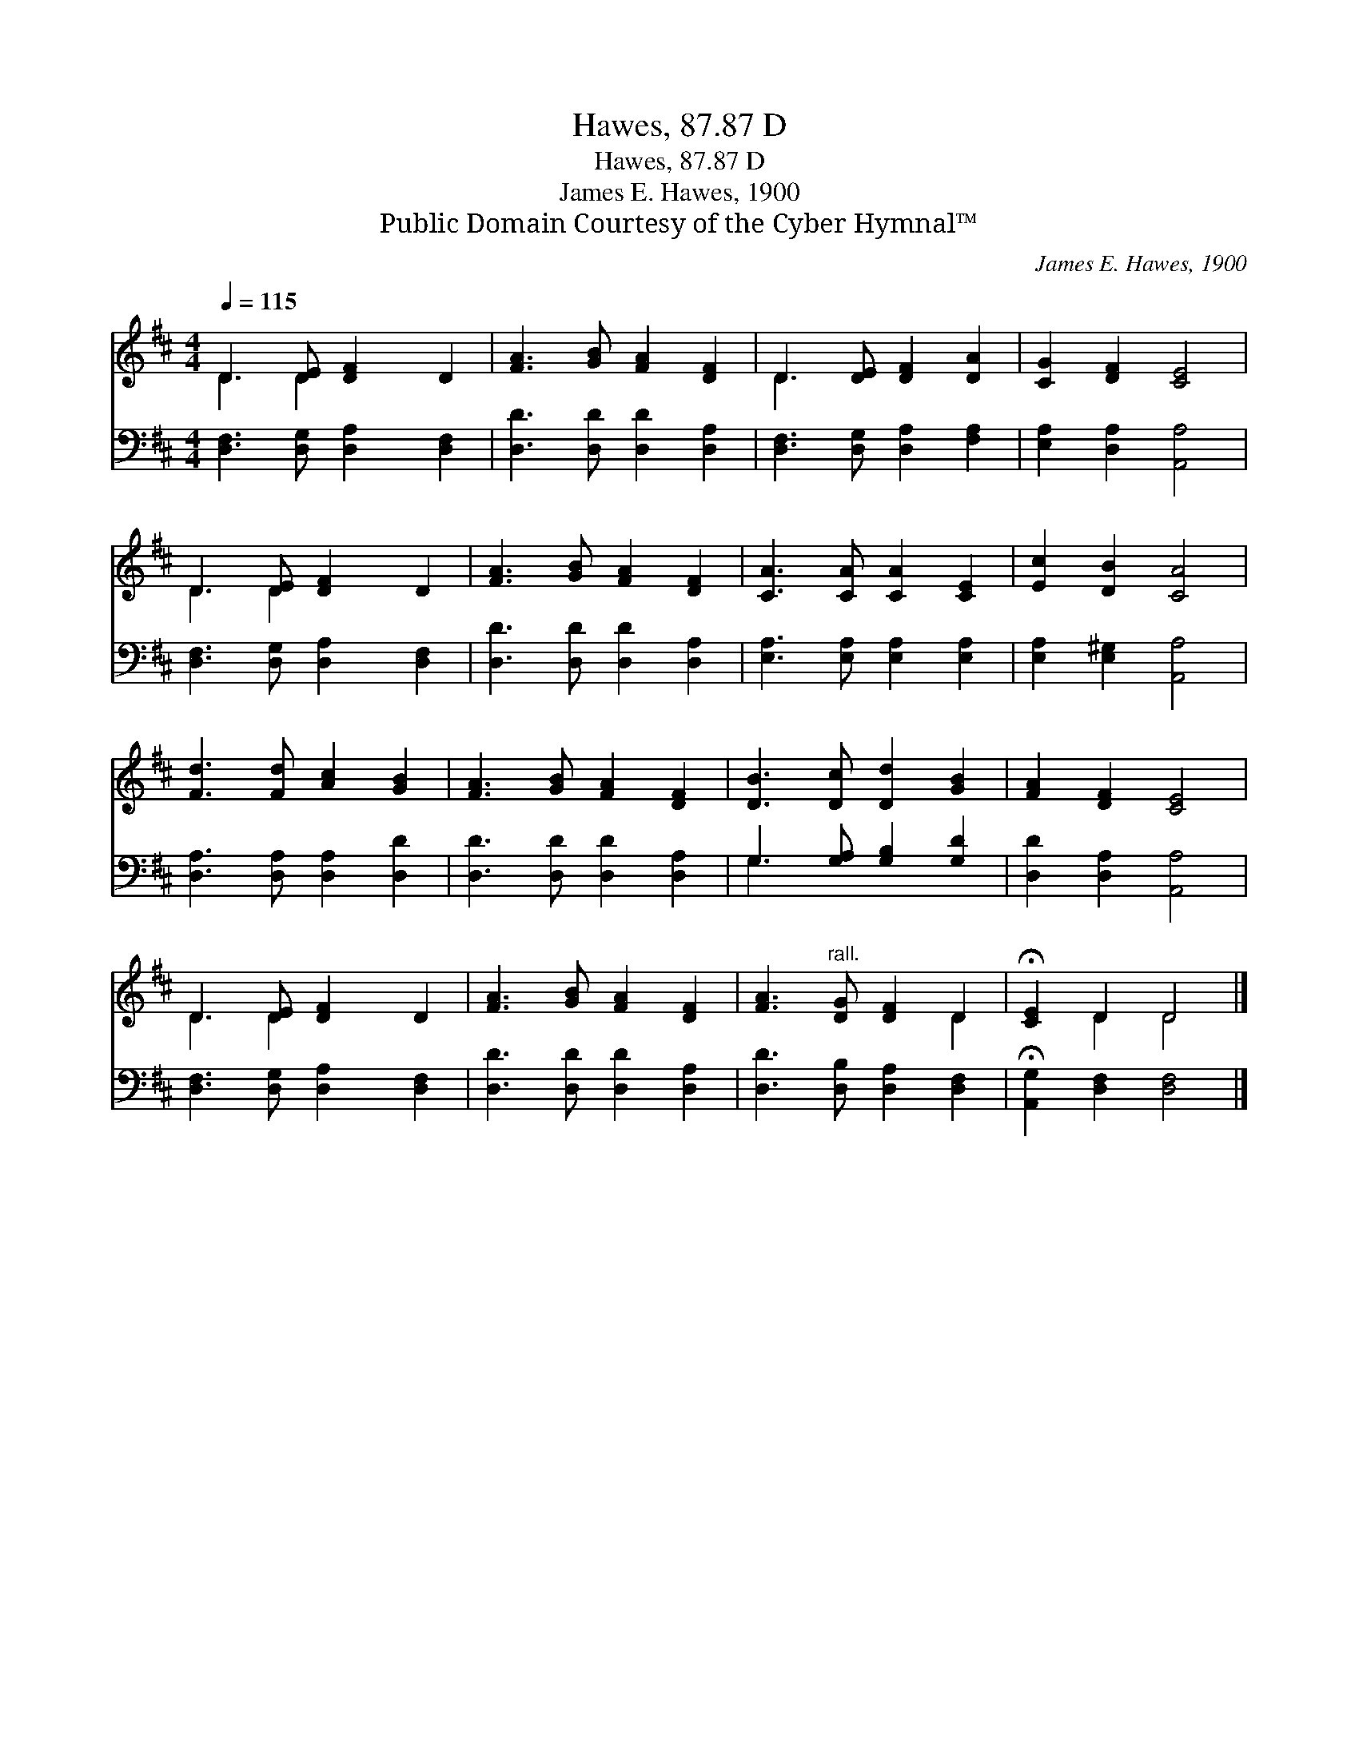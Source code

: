 X:1
T:Hawes, 87.87 D
T:Hawes, 87.87 D
T:James E. Hawes, 1900
T:Public Domain Courtesy of the Cyber Hymnal™
C:James E. Hawes, 1900
Z:Public Domain
Z:Courtesy of the Cyber Hymnal™
%%score ( 1 2 ) ( 3 4 )
L:1/8
Q:1/4=115
M:4/4
K:D
V:1 treble 
V:2 treble 
V:3 bass 
V:4 bass 
V:1
 D3 [DE] [DF]2 D2 | [FA]3 [GB] [FA]2 [DF]2 | D3 [DE] [DF]2 [DA]2 | [CG]2 [DF]2 [CE]4 | %4
 D3 [DE] [DF]2 D2 | [FA]3 [GB] [FA]2 [DF]2 | [CA]3 [CA] [CA]2 [CE]2 | [Ec]2 [DB]2 [CA]4 | %8
 [Fd]3 [Fd] [Ac]2 [GB]2 | [FA]3 [GB] [FA]2 [DF]2 | [DB]3 [Dc] [Dd]2 [GB]2 | [FA]2 [DF]2 [CE]4 | %12
 D3 [DE] [DF]2 D2 | [FA]3 [GB] [FA]2 [DF]2 | [FA]3"^rall." [DG] [DF]2 D2 | !fermata![CE]2 D2 D4 |] %16
V:2
 D3 D2 x3 | x8 | D3 x5 | x8 | D3 D2 x3 | x8 | x8 | x8 | x8 | x8 | x8 | x8 | D3 D2 x3 | x8 | x6 D2 | %15
 x2 D2 D4 |] %16
V:3
 [D,F,]3 [D,G,] [D,A,]2 [D,F,]2 | [D,D]3 [D,D] [D,D]2 [D,A,]2 | [D,F,]3 [D,G,] [D,A,]2 [F,A,]2 | %3
 [E,A,]2 [D,A,]2 [A,,A,]4 | [D,F,]3 [D,G,] [D,A,]2 [D,F,]2 | [D,D]3 [D,D] [D,D]2 [D,A,]2 | %6
 [E,A,]3 [E,A,] [E,A,]2 [E,A,]2 | [E,A,]2 [E,^G,]2 [A,,A,]4 | [D,A,]3 [D,A,] [D,A,]2 [D,D]2 | %9
 [D,D]3 [D,D] [D,D]2 [D,A,]2 | G,3 [G,A,] [G,B,]2 [G,D]2 | [D,D]2 [D,A,]2 [A,,A,]4 | %12
 [D,F,]3 [D,G,] [D,A,]2 [D,F,]2 | [D,D]3 [D,D] [D,D]2 [D,A,]2 | [D,D]3 [D,B,] [D,A,]2 [D,F,]2 | %15
 !fermata![A,,G,]2 [D,F,]2 [D,F,]4 |] %16
V:4
 x8 | x8 | x8 | x8 | x8 | x8 | x8 | x8 | x8 | x8 | G,3 x5 | x8 | x8 | x8 | x8 | x8 |] %16

